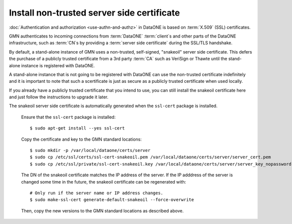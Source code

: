 .. _snake_oil_cert:

Install non-trusted server side certificate
===========================================

:doc:`Authentication and authorization <use-authn-and-authz>` in DataONE is
based on :term:`X.509` (SSL) certificates.

GMN authenticates to incoming connections from :term:`DataONE` :term:`client`\ s
and other parts of the DataONE infrastructure, such as :term:`CN`\ s by
providing a :term:`server side certificate` during the SSL/TLS handshake.

By default, a stand-alone instance of GMN uses a non-trusted, self-signed,
"snakeoil" server side certificate. This defers the purchase of a publicly
trusted certificate from a 3rd party :term:`CA` such as VeriSign or Thawte until
the stand-alone instance is registered with DataONE.

A stand-alone instance that is not going to be registered with DataONE can use
the non-trusted certificate indefinitely and it is important to note that such a
scertificate is just as secure as a publicly trusted certificate when used
locally.

If you already have a publicly trusted certificate that you intend to use, you
can still install the snakeoil certificate here and just follow the instructions
to upgrade it later.

The snakeoil server side certificate is automatically generated when the
``ssl-cert`` package is installed.

  Ensure that the ``ssl-cert`` package is installed::

    $ sudo apt-get install --yes ssl-cert

  Copy the certificate and key to the GMN standard locations::

    $ sudo mkdir -p /var/local/dataone/certs/server
    $ sudo cp /etc/ssl/certs/ssl-cert-snakeoil.pem /var/local/dataone/certs/server/server_cert.pem
    $ sudo cp /etc/ssl/private/ssl-cert-snakeoil.key /var/local/dataone/certs/server/server_key_nopassword.pem

  The DN of the snakeoil certificate matches the IP address of the server. If
  the IP adddress of the server is changed some time in the future, the snakeoil
  certificate can be regenerated with::

    # Only run if the server name or IP address changes.
    $ sudo make-ssl-cert generate-default-snakeoil --force-overwrite

  Then, copy the new versions to the GMN standard locations as described above.
